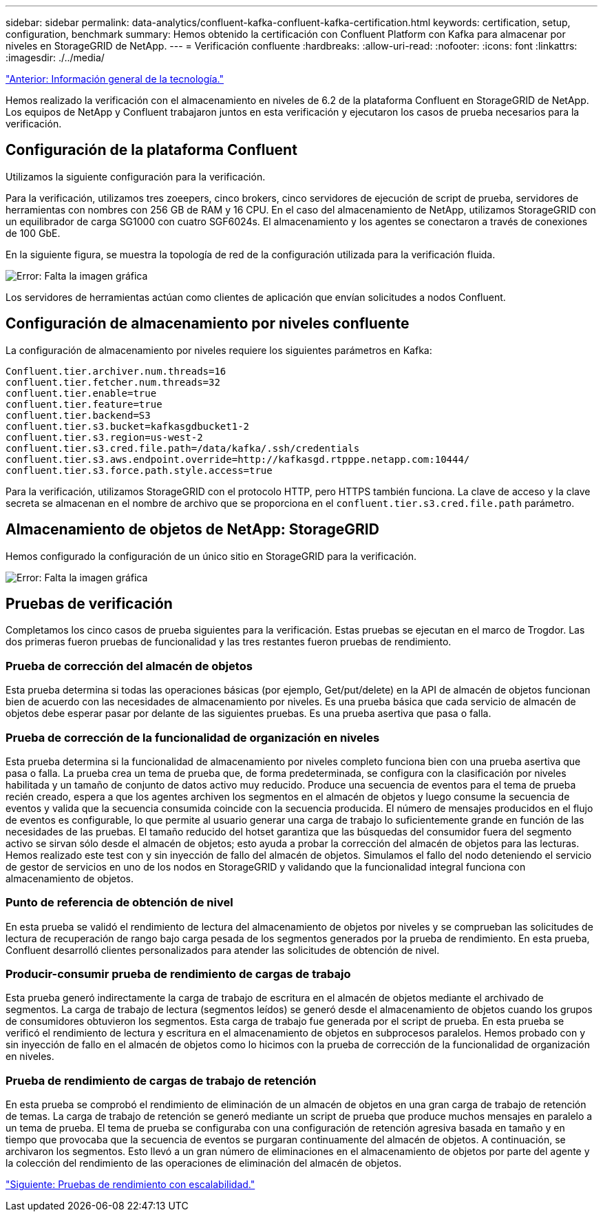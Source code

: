 ---
sidebar: sidebar 
permalink: data-analytics/confluent-kafka-confluent-kafka-certification.html 
keywords: certification, setup, configuration, benchmark 
summary: Hemos obtenido la certificación con Confluent Platform con Kafka para almacenar por niveles en StorageGRID de NetApp. 
---
= Verificación confluente
:hardbreaks:
:allow-uri-read: 
:nofooter: 
:icons: font
:linkattrs: 
:imagesdir: ./../media/


link:confluent-kafka-technology-overview.html["Anterior: Información general de la tecnología."]

[role="lead"]
Hemos realizado la verificación con el almacenamiento en niveles de 6.2 de la plataforma Confluent en StorageGRID de NetApp. Los equipos de NetApp y Confluent trabajaron juntos en esta verificación y ejecutaron los casos de prueba necesarios para la verificación.



== Configuración de la plataforma Confluent

Utilizamos la siguiente configuración para la verificación.

Para la verificación, utilizamos tres zoeepers, cinco brokers, cinco servidores de ejecución de script de prueba, servidores de herramientas con nombres con 256 GB de RAM y 16 CPU. En el caso del almacenamiento de NetApp, utilizamos StorageGRID con un equilibrador de carga SG1000 con cuatro SGF6024s. El almacenamiento y los agentes se conectaron a través de conexiones de 100 GbE.

En la siguiente figura, se muestra la topología de red de la configuración utilizada para la verificación fluida.

image:confluent-kafka-image7.png["Error: Falta la imagen gráfica"]

Los servidores de herramientas actúan como clientes de aplicación que envían solicitudes a nodos Confluent.



== Configuración de almacenamiento por niveles confluente

La configuración de almacenamiento por niveles requiere los siguientes parámetros en Kafka:

....
Confluent.tier.archiver.num.threads=16
confluent.tier.fetcher.num.threads=32
confluent.tier.enable=true
confluent.tier.feature=true
confluent.tier.backend=S3
confluent.tier.s3.bucket=kafkasgdbucket1-2
confluent.tier.s3.region=us-west-2
confluent.tier.s3.cred.file.path=/data/kafka/.ssh/credentials
confluent.tier.s3.aws.endpoint.override=http://kafkasgd.rtpppe.netapp.com:10444/
confluent.tier.s3.force.path.style.access=true
....
Para la verificación, utilizamos StorageGRID con el protocolo HTTP, pero HTTPS también funciona. La clave de acceso y la clave secreta se almacenan en el nombre de archivo que se proporciona en el `confluent.tier.s3.cred.file.path` parámetro.



== Almacenamiento de objetos de NetApp: StorageGRID

Hemos configurado la configuración de un único sitio en StorageGRID para la verificación.

image:confluent-kafka-image8.png["Error: Falta la imagen gráfica"]



== Pruebas de verificación

Completamos los cinco casos de prueba siguientes para la verificación. Estas pruebas se ejecutan en el marco de Trogdor. Las dos primeras fueron pruebas de funcionalidad y las tres restantes fueron pruebas de rendimiento.



=== Prueba de corrección del almacén de objetos

Esta prueba determina si todas las operaciones básicas (por ejemplo, Get/put/delete) en la API de almacén de objetos funcionan bien de acuerdo con las necesidades de almacenamiento por niveles. Es una prueba básica que cada servicio de almacén de objetos debe esperar pasar por delante de las siguientes pruebas. Es una prueba asertiva que pasa o falla.



=== Prueba de corrección de la funcionalidad de organización en niveles

Esta prueba determina si la funcionalidad de almacenamiento por niveles completo funciona bien con una prueba asertiva que pasa o falla. La prueba crea un tema de prueba que, de forma predeterminada, se configura con la clasificación por niveles habilitada y un tamaño de conjunto de datos activo muy reducido. Produce una secuencia de eventos para el tema de prueba recién creado, espera a que los agentes archiven los segmentos en el almacén de objetos y luego consume la secuencia de eventos y valida que la secuencia consumida coincide con la secuencia producida. El número de mensajes producidos en el flujo de eventos es configurable, lo que permite al usuario generar una carga de trabajo lo suficientemente grande en función de las necesidades de las pruebas. El tamaño reducido del hotset garantiza que las búsquedas del consumidor fuera del segmento activo se sirvan sólo desde el almacén de objetos; esto ayuda a probar la corrección del almacén de objetos para las lecturas. Hemos realizado este test con y sin inyección de fallo del almacén de objetos. Simulamos el fallo del nodo deteniendo el servicio de gestor de servicios en uno de los nodos en StorageGRID y validando que la funcionalidad integral funciona con almacenamiento de objetos.



=== Punto de referencia de obtención de nivel

En esta prueba se validó el rendimiento de lectura del almacenamiento de objetos por niveles y se comprueban las solicitudes de lectura de recuperación de rango bajo carga pesada de los segmentos generados por la prueba de rendimiento. En esta prueba, Confluent desarrolló clientes personalizados para atender las solicitudes de obtención de nivel.



=== Producir-consumir prueba de rendimiento de cargas de trabajo

Esta prueba generó indirectamente la carga de trabajo de escritura en el almacén de objetos mediante el archivado de segmentos. La carga de trabajo de lectura (segmentos leídos) se generó desde el almacenamiento de objetos cuando los grupos de consumidores obtuvieron los segmentos. Esta carga de trabajo fue generada por el script de prueba. En esta prueba se verificó el rendimiento de lectura y escritura en el almacenamiento de objetos en subprocesos paralelos. Hemos probado con y sin inyección de fallo en el almacén de objetos como lo hicimos con la prueba de corrección de la funcionalidad de organización en niveles.



=== Prueba de rendimiento de cargas de trabajo de retención

En esta prueba se comprobó el rendimiento de eliminación de un almacén de objetos en una gran carga de trabajo de retención de temas. La carga de trabajo de retención se generó mediante un script de prueba que produce muchos mensajes en paralelo a un tema de prueba. El tema de prueba se configuraba con una configuración de retención agresiva basada en tamaño y en tiempo que provocaba que la secuencia de eventos se purgaran continuamente del almacén de objetos. A continuación, se archivaron los segmentos. Esto llevó a un gran número de eliminaciones en el almacenamiento de objetos por parte del agente y la colección del rendimiento de las operaciones de eliminación del almacén de objetos.

link:confluent-kafka-performance-tests-with-scalability.html["Siguiente: Pruebas de rendimiento con escalabilidad."]
